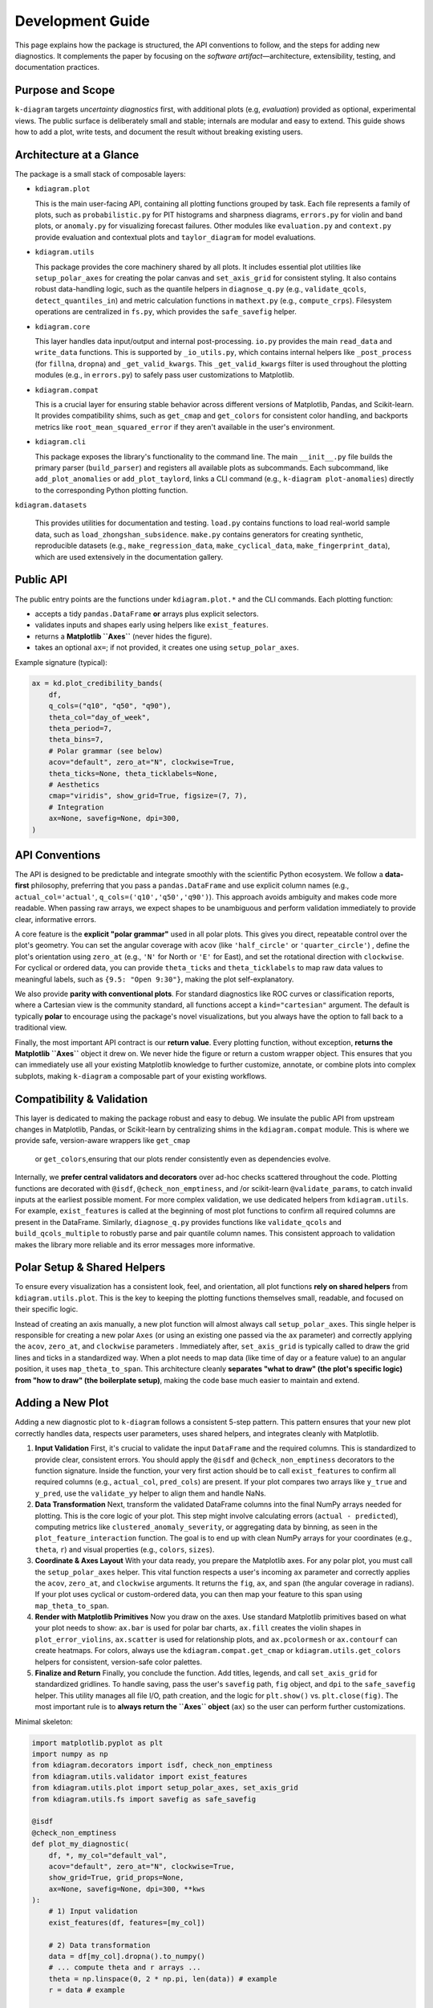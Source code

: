 .. _development:

=============================
Development Guide
=============================

This page explains how the package is structured, the API conventions to
follow, and the steps for adding new diagnostics. It complements the paper by
focusing on the *software artifact*—architecture, extensibility, testing, and
documentation practices.


Purpose and Scope
-----------------

``k-diagram`` targets *uncertainty diagnostics* first, with additional
plots (e.g, *evaluation*)  provided as optional, experimental views. The public surface
is deliberately small and stable; internals are modular and easy to extend.
This guide shows how to add a plot, write tests, and document the result
without breaking existing users.


Architecture at a Glance
-------------------------

The package is a small stack of composable layers:

- ``kdiagram.plot``

  This is the main user-facing API, containing all plotting functions grouped
  by task. Each file represents a family of plots,
  such as ``probabilistic.py`` for PIT histograms and sharpness diagrams, 
  ``errors.py`` for violin and band plots, or ``anomaly.py`` for visualizing 
  forecast failures. Other modules like ``evaluation.py`` and ``context.py`` 
  provide evaluation and contextual plots and  ``taylor_diagram`` 
  for model evaluations.

- ``kdiagram.utils``

  This package provides the core machinery shared by all plots.
  It includes essential plot utilities like ``setup_polar_axes`` for creating
  the polar canvas and ``set_axis_grid`` for consistent styling. It also  
  contains robust data-handling logic, such as the quantile helpers in
  ``diagnose_q.py`` (e.g., ``validate_qcols``, ``detect_quantiles_in``)
  and metric calculation functions in ``mathext.py`` (e.g., ``compute_crps``).
  Filesystem operations are centralized in ``fs.py``, which provides the
  ``safe_savefig`` helper.

- ``kdiagram.core``

  This layer handles data input/output and internal post-processing.
  ``io.py`` provides the main ``read_data`` and ``write_data`` functions. 
  This is supported by ``_io_utils.py``, which contains
  internal helpers like ``_post_process`` (for ``fillna``, ``dropna``)
  and ``_get_valid_kwargs``. This ``_get_valid_kwargs``
  filter is used throughout the plotting modules (e.g., in ``errors.py``) 
  to safely pass user customizations to Matplotlib.

- ``kdiagram.compat``

  This is a crucial layer for ensuring stable behavior across different
  versions of Matplotlib, Pandas, and Scikit-learn.
  It provides compatibility shims, such as ``get_cmap``
  and ``get_colors`` for consistent color handling,
  and backports metrics like ``root_mean_squared_error``
  if they aren't available in the user's environment.

- ``kdiagram.cli``

  This package exposes the library's functionality to the command line. 
  The main ``__init__.py`` file builds the primary
  parser (``build_parser``) and registers all available plots as subcommands. 
  Each subcommand, like ``add_plot_anomalies`` or ``add_plot_taylord``, 
  links a CLI command (e.g., ``k-diagram plot-anomalies``) directly to the 
  corresponding Python plotting function.

``kdiagram.datasets``

  This provides utilities for documentation and testing.
  ``load.py`` contains functions to load real-world sample data, such as
  ``load_zhongshan_subsidence``. ``make.py`` contains
  generators for creating synthetic, reproducible datasets
  (e.g., ``make_regression_data``, ``make_cyclical_data``,
  ``make_fingerprint_data``), which are used extensively
  in the documentation gallery.
      

Public API
----------

The public entry points are the functions under ``kdiagram.plot.*`` and the
CLI commands. Each plotting function:

- accepts a tidy ``pandas.DataFrame`` **or** arrays plus explicit selectors.
- validates inputs and shapes early using helpers like ``exist_features``.
- returns a **Matplotlib ``Axes``** (never hides the figure).
- takes an optional ``ax=``; if not provided, it creates one using ``setup_polar_axes``.

Example signature (typical):

.. code-block:: python

   ax = kd.plot_credibility_bands(
       df,
       q_cols=("q10", "q50", "q90"),
       theta_col="day_of_week",
       theta_period=7,
       theta_bins=7,
       # Polar grammar (see below)
       acov="default", zero_at="N", clockwise=True,
       theta_ticks=None, theta_ticklabels=None,
       # Aesthetics
       cmap="viridis", show_grid=True, figsize=(7, 7),
       # Integration
       ax=None, savefig=None, dpi=300,
   )


API Conventions
---------------

The API is designed to be predictable and integrate smoothly with the
scientific Python ecosystem. We follow a **data-first** philosophy,
preferring that you pass a ``pandas.DataFrame`` and use explicit
column names (e.g., ``actual_col='actual'``,
``q_cols=('q10','q50','q90')``). This
approach avoids ambiguity and makes code more readable. When
passing raw arrays, we expect shapes to be unambiguous and perform
validation immediately to provide clear, informative errors.

A core feature is the **explicit "polar grammar"** used in all polar
plots. This gives you direct, repeatable
control over the plot's geometry. You can set the angular coverage with
``acov`` (like ``'half_circle'`` or ``'quarter_circle'``)
, define the plot's orientation using ``zero_at``
(e.g., ``'N'`` for North or ``'E'`` for East),
and set the rotational direction with ``clockwise``.
For cyclical or ordered data, you can provide ``theta_ticks`` and
``theta_ticklabels`` to map raw data values to meaningful labels, such
as ``{9.5: "Open 9:30"}``, making the plot self-explanatory.

We also provide **parity with conventional plots**.
For standard diagnostics like ROC curves or classification reports,
where a Cartesian view is the community standard, all functions
accept a ``kind="cartesian"`` argument. The
default is typically **polar** to encourage using the package's novel
visualizations, but you always have the option to fall back to a
traditional view.

Finally, the most important API contract is our **return value**.
Every plotting function, without exception, **returns the Matplotlib
``Axes``** object it drew on.
We never hide the figure or return a custom wrapper object. This ensures
that you can immediately use all your existing Matplotlib knowledge to
further customize, annotate, or combine plots into complex subplots,
making ``k-diagram`` a composable part of your existing workflows.


Compatibility & Validation
---------------------------

This layer is dedicated to making the package robust and easy to
debug. We insulate the public API from upstream changes in Matplotlib,
Pandas, or Scikit-learn by centralizing shims in the ``kdiagram.compat``
module. This is
where we provide safe, version-aware wrappers like ``get_cmap``
 or ``get_colors``,ensuring that our plots render consistently even as dependencies evolve.

Internally, we **prefer central validators and decorators** over ad-hoc
checks scattered throughout the code. Plotting
functions are decorated with ``@isdf``, ``@check_non_emptiness``, and /or scikit-learn 
``@validate_params``, to catch invalid inputs at the earliest possible moment. For more complex validation, we use
dedicated helpers from ``kdiagram.utils``. For example, ``exist_features``
is called at the beginning of most plot functions to confirm all
required columns are present in the DataFrame.
Similarly, ``diagnose_q.py`` provides functions like ``validate_qcols``
and ``build_qcols_multiple`` to robustly parse and pair quantile
column names. This consistent approach to validation makes the library 
more reliable and its error messages more informative.


Polar Setup & Shared Helpers
-----------------------------

To ensure every visualization has a consistent look, feel, and
orientation, all plot functions **rely on shared helpers** from
``kdiagram.utils.plot``. This is the key
to keeping the plotting functions themselves small, readable, and
focused on their specific logic.

Instead of creating an axis manually, a new plot function will almost
always call ``setup_polar_axes``.
This single helper is responsible for creating a new polar ``Axes`` (or
using an existing one passed via the ``ax`` parameter) and correctly
applying the ``acov``, ``zero_at``, and ``clockwise`` parameters
. Immediately after,
``set_axis_grid`` is typically called to draw the grid lines and ticks
in a standardized way.
When a plot needs to map data (like time of day or a feature value) to
an angular position, it uses ``map_theta_to_span``. This architecture cleanly
**separates "what to draw" (the plot's specific logic) from "how to
draw" (the boilerplate setup)**, making the code base much easier to
maintain and extend.

Adding a New Plot
-----------------

Adding a new diagnostic plot to ``k-diagram`` follows a consistent 5-step
pattern. This pattern ensures that your new plot correctly handles data, 
respects user parameters, uses shared helpers, and integrates cleanly 
with Matplotlib.

1. **Input Validation**
   First, it's crucial to validate the input ``DataFrame`` and the required 
   columns. This is standardized to provide clear, consistent errors. 
   You should apply the ``@isdf`` and ``@check_non_emptiness`` decorators 
   to the function signature. Inside the function, your very first action 
   should be to call ``exist_features`` to confirm all required columns 
   (e.g., ``actual_col``, ``pred_cols``) are present. If your plot compares 
   two arrays like ``y_true`` and ``y_pred``, use the ``validate_yy`` helper
   to align them and handle NaNs.

2. **Data Transformation**
   Next, transform the validated DataFrame columns into the final NumPy arrays
   needed for plotting. This is the core logic of your plot. This step might 
   involve calculating errors (``actual - predicted``), computing metrics 
   like ``clustered_anomaly_severity``, or aggregating data by binning, as 
   seen in the ``plot_feature_interaction`` function. The goal is to end up 
   with clean NumPy arrays for your coordinates (e.g., ``theta``, ``r``) and 
   visual properties (e.g., ``colors``, ``sizes``).

3. **Coordinate & Axes Layout**
   With your data ready, you prepare the Matplotlib axes. For any polar plot, 
   you must call the ``setup_polar_axes`` helper. This vital function respects 
   a user's incoming ``ax`` parameter and correctly applies the ``acov``, 
   ``zero_at``, and ``clockwise`` arguments. It returns the ``fig``, ``ax``, 
   and ``span`` (the angular coverage in radians). If your plot uses cyclical 
   or custom-ordered data, you can then map your feature to this span using 
   ``map_theta_to_span``.

4. **Render with Matplotlib Primitives**
   Now you draw on the axes. Use standard Matplotlib primitives based on 
   what your plot needs to show: ``ax.bar`` is used for polar bar charts, 
   ``ax.fill`` creates the violin shapes in ``plot_error_violins``, 
   ``ax.scatter`` is used for relationship plots, and ``ax.pcolormesh`` 
   or ``ax.contourf`` can create heatmaps. For colors, always use the 
   ``kdiagram.compat.get_cmap`` or ``kdiagram.utils.get_colors`` helpers 
   for consistent, version-safe color palettes.

5. **Finalize and Return**
   Finally, you conclude the function. Add titles, legends, and call 
   ``set_axis_grid`` for standardized gridlines. To handle saving, pass 
   the user's ``savefig`` path, ``fig`` object, and ``dpi`` to the 
   ``safe_savefig`` helper. This utility manages all file I/O, path creation, 
   and the logic for ``plt.show()`` vs. ``plt.close(fig)``. The most important 
   rule is to **always return the ``Axes`` object** (``ax``) so the user 
   can perform further customizations.

Minimal skeleton:

.. code-block:: python

   import matplotlib.pyplot as plt
   import numpy as np
   from kdiagram.decorators import isdf, check_non_emptiness
   from kdiagram.utils.validator import exist_features
   from kdiagram.utils.plot import setup_polar_axes, set_axis_grid
   from kdiagram.utils.fs import savefig as safe_savefig

   @isdf
   @check_non_emptiness
   def plot_my_diagnostic(
       df, *, my_col="default_val",
       acov="default", zero_at="N", clockwise=True,
       show_grid=True, grid_props=None,
       ax=None, savefig=None, dpi=300, **kws
   ):
       # 1) Input validation
       exist_features(df, features=[my_col])
       
       # 2) Data transformation
       data = df[my_col].dropna().to_numpy()
       # ... compute theta and r arrays ...
       theta = np.linspace(0, 2 * np.pi, len(data)) # example
       r = data # example

       # 3) Lay out the coordinates
       fig, ax, span = setup_polar_axes(
           ax, acov=acov,
           zero_at=zero_at,
           clockwise=clockwise
       )

       # 4) Render with Matplotlib primitives
       ax.scatter(theta, r, **kws)
       ax.set_title("My New Diagnostic Plot")
       
       # 5) Finalize and Return
       set_axis_grid(ax, show_grid=show_grid, grid_props=grid_props)
       
       # Use the helper to handle saving and figure closing
       final_path = safe_savefig(
           savefig,
           fig, 
           dpi=dpi,
           bbox_inches="tight",
       )
       
       if final_path is None: 
           # Only show if not saving
           plt.show() 
       else: 
           # Close if saving was successful
           plt.close(fig) 
           
       return ax
       

Kind Toggle (Cartesian vs Polar)
--------------------------------

For diagnostics that have a strong community standard in Cartesian
coordinates (like ROC/PR curves or classification reports),
we provide **API parity** by accepting a ``kind="cartesian"|"polar"``
parameter. This is a core
design philosophy: we share the **exact same data transformation**
logic for both plot types and then dispatch to one of two small,
separate rendering functions (e.g., ``_plot_pr_curve_cartesian``
).

Crucially, the ``kind`` parameter **defaults to "polar"**
. This is an intentional choice to
encourage users to try the package's novel visualizations, which are
often more compact, while always providing a familiar Cartesian
fallback. This entire switching logic is cleanly handled by the
``maybe_delegate_cartesian`` helper function, which you can see
used in ``plot_polar_roc`` and
``plot_polar_confusion_matrix``.


Testing & Coverage
------------------

Our testing philosophy is to **assert on semantics, not pixels**
. We use ``pytest`` and run all plots
with the headless Matplotlib ``Agg`` backend.
We explicitly avoid pixel-based snapshot tests, which are brittle
and fail with minor upstream rendering changes. Instead, our tests
assert on the properties of the returned ``Axes`` object: Does it
have the correct title? Are the tick labels set as expected? Are
the correct number of lines or bars present?

Our tests are split into two main categories. **Unit tests**
target core logic in ``kdiagram.utils``, such as data
transforms (e.g., ``compute_crps``) and validators
(e.g., ``validate_qcols``). These are tested
for edge cases, correct output shapes, and informative error messages. 
**Rendering tests** act as smoke tests for
the plotting functions themselves; they call
the plot function to ensure it runs without error, respects the ``ax``
parameter, and returns a valid ``Axes`` object.

We also **mock optional dependencies** to keep the core test
suite light. For example, ``plot_error_pacf``
is decorated with ``@ensure_pkg("statsmodels")``,
allowing it to be skipped if the heavy dependency isn't installed.
We target high test coverage for all core modules (``plot``,
``utils``, ``core``, ``compat``) and skip non-library files like
the ``cli`` and ``datasets`` loaders.


Documentation
-------------

Documentation is built from two primary sources: the narrative guides
(User Guide and Gallery) and the API reference, which is generated
directly from **NumPy-style docstrings**
.

Every plot function's docstring is expected to be comprehensive,
including a `Parameters` section, a `Returns` section (which is
always an ``Axes``), a `Notes` section (often with LaTeX equations for
the underlying math),
a copy-pastable ``Examples`` block, and a ``References`` section
using ``.. footbibliography::``.

We strictly enforce **API consistency** to make the library
predictable. All plot functions should use
the following parameter names whenever possible:

- **Data:** ``y_true``, ``y_pred``,
  ``actual_col``, ``pred_col``,
  ``q_cols``.
- **Polar Grammar:** ``acov``, ``zero_at``, ``clockwise``
 .
- **Ticks:** ``theta_ticks``, ``theta_ticklabels``, ``theta_tick_step``,
  ``r_ticks``, ``r_ticklabels``, ``r_tick_step``
 .
- **Aesthetics:** ``cmap``, ``colors``, ``show_grid``, ``grid_props``
 .
- **Integration:** ``figsize``, ``savefig``, ``dpi``, ``ax``
 .
- **Behavior:** ``kind`` (for polar/cartesian toggle)
  and ``mode`` (for different plot styles).


Performance Notes
-----------------

We prioritize performance by ensuring all data transformations are
**vectorized with NumPy/Pandas** whenever possible, avoiding slow
Python loops. For example, aggregation
logic in plots like ``plot_feature_interaction`` relies on
``pd.cut`` and ``groupby.agg``, and
metric calculations in ``mathext.py`` use ``np.mean``,
``np.where``, and ``np.diff`` for efficient computation
. Only these compact, aggregated arrays are
handed to Matplotlib for rendering.

Furthermore, the library is designed to be **stateless**.
There is **no hidden global state**; each plotting function
**depends only on its inputs and returns an ``Axes``**
object.
This functional purity makes rendering fast and, just as
importantly, makes our tests reliable and deterministic.


Deprecation & Stability
-----------------------

The public API is considered **stable**.
When breaking changes are unavoidable (e.g., to improve a
parameter's name), we follow a standard deprecation cycle. A new
parameter is introduced, and the old one is kept working for at
least one minor release, emitting a ``PendingDeprecationWarning``
or ``DeprecationWarning``.

For instance, when ``mask_angle`` was introduced to
``plot_radial_density_ring``, the old ``show_yticklabels``
parameter was kept but now issues a ``DeprecationWarning``,
guiding the user to the new API without breaking their existing
code. This process ensures that users'
code does not break unexpectedly.


Local Development
-----------------

To get started with local development, create a fresh virtual
environment using ``python -m venv .venv``. After activating
the environment, install the package in "editable" mode
(``-e``) along with all development dependencies (like
``pytest``) by running ``pip install -e ".[dev]"``. You can
then run the complete test suite from the root directory using
``pytest -q``.

.. code-block:: bash

   python -m venv .venv
   source .venv/bin/activate  # or .venv\Scripts\activate on Windows
   pip install -e ".[dev]"
   pytest -q


Style & Docstrings
------------------

We follow **PEP8** standards, with code formatting enforced
automatically by **Black** and **Ruff**.
All public functions and modules must have comprehensive
**NumPy-style docstrings**.

As seen across the ``kdiagram.plot`` modules, a good docstring
is extensive and includes:

- A clear ``Parameters`` section.
- A ``Returns`` section (which should always be ``ax : matplotlib.axes.Axes``).
- A ``Notes`` section for mathematical derivations (using LaTeX)
  or design rationale (like the story behind ``mode="cbueth"``).
- A copy-pastable ``Examples`` block that uses a synthetic
  dataset, ideally from ``kdiagram.datasets``.
- A ``See Also`` section linking to related functions.
- A ``References`` section using ``.. footbibliography::``.

Lines are kept to a practical length (around 70 characters) to
ensure docstrings render readably in terminals.


Maintainer Checklist (PRs)
--------------------------

When reviewing a Pull Request, ensure the following criteria are
met:

- **Returns an ``Axes`` and respects ``ax=``:** The function must
  integrate with existing Matplotlib figures and always return
  the ``Axes`` it drew on.
- **Clear Validation:** Inputs are validated early. This includes
  using ``@isdf`` and ``@check_non_emptiness``
  and calling ``exist_features`` for DataFrame
  checks.
- **Polar Grammar:** All polar-specific parameters
  (``acov``, ``zero_at``, ``clockwise``, ``theta_ticks``) are
  correctly passed to ``setup_polar_axes`` and
  behave as documented.
- **Tests and Docs:** The PR includes semantics-based tests for
  the new functionality and adds corresponding entries to the
  documentation (both the API docstring and the gallery).
- **No State:** The function is pure. It introduces no new global
  state and performs its data transforms using vectorized
  operations where feasible (e.g., using ``numpy``/``pandas``
  instead of ``for`` loops).